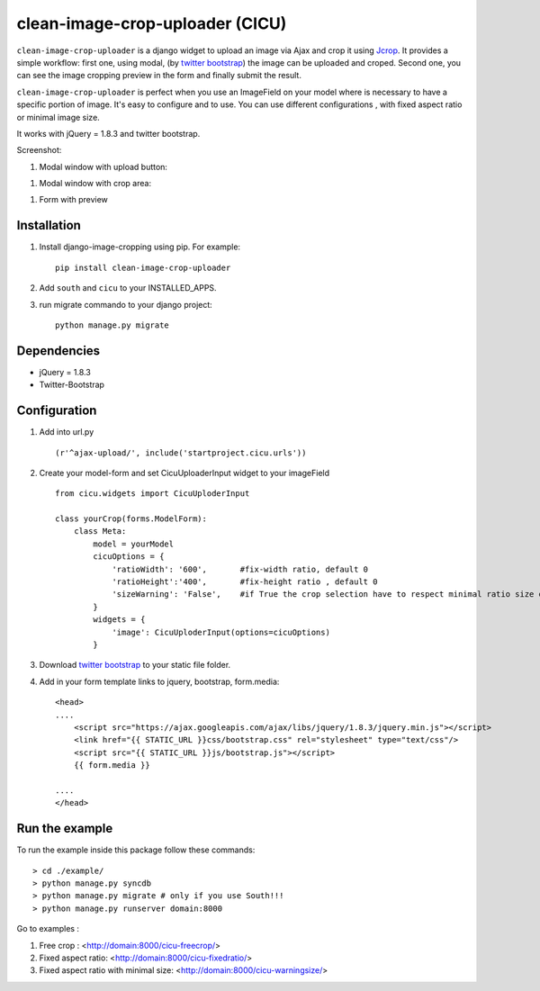 clean-image-crop-uploader (CICU)
================================

``clean-image-crop-uploader`` is a django widget to upload an image via Ajax and crop it using `Jcrop
<https://github.com/tapmodo/Jcrop>`_. It provides a simple workflow: first one, using modal,
(by `twitter bootstrap <http://twitter.github.com/bootstrap/javascript.html#modals>`_) the image can be uploaded and croped.
Second one, you can see the image cropping preview in the form and finally submit the result.

``clean-image-crop-uploader`` is perfect when you use an ImageField on your model where is necessary to have a specific portion of image. It's easy to configure and to use.
You can use different configurations , with fixed aspect ratio or minimal image size.

It works with jQuery = 1.8.3 and twitter bootstrap.

Screenshot:

#. Modal window with upload button:

.. image:: http://asaglimbeni.github.com/clean-image-crop-uploader/images/screenshot1.jpg

#. Modal window with crop area:

.. image:: http://asaglimbeni.github.com/clean-image-crop-uploader/images/screenshot2.jpg

#. Form with preview

.. image:: http://asaglimbeni.github.com/clean-image-crop-uploader/images/screenshot3.jpg

Installation
------------

#. Install django-image-cropping using pip. For example::

    pip install clean-image-crop-uploader

#. Add ``south`` and ``cicu`` to your INSTALLED_APPS.

#. run migrate commando to your django project::


    python manage.py migrate

Dependencies
------------
* jQuery = 1.8.3
* Twitter-Bootstrap

Configuration
-------------
#. Add into url.py ::

    (r'^ajax-upload/', include('startproject.cicu.urls'))

#. Create your model-form and set  CicuUploaderInput widget to your imageField  ::

    from cicu.widgets import CicuUploderInput

    class yourCrop(forms.ModelForm):
        class Meta:
            model = yourModel
            cicuOptions = {
                'ratioWidth': '600',       #fix-width ratio, default 0
                'ratioHeight':'400',       #fix-height ratio , default 0
                'sizeWarning': 'False',    #if True the crop selection have to respect minimal ratio size defined above. Default 'False'
            }
            widgets = {
                'image': CicuUploderInput(options=cicuOptions)
            }

#. Download `twitter bootstrap <http://twitter.github.com/bootstrap/>`_  to your static file folder.

#. Add in your form template links to jquery, bootstrap, form.media::

    <head>
    ....
        <script src="https://ajax.googleapis.com/ajax/libs/jquery/1.8.3/jquery.min.js"></script>
        <link href="{{ STATIC_URL }}css/bootstrap.css" rel="stylesheet" type="text/css"/>
        <script src="{{ STATIC_URL }}js/bootstrap.js"></script>
        {{ form.media }}

    ....
    </head>


Run the example
---------------

To run the example inside this package follow these commands::

    > cd ./example/
    > python manage.py syncdb
    > python manage.py migrate # only if you use South!!!
    > python manage.py runserver domain:8000

Go to examples :

#. Free crop : <http://domain:8000/cicu-freecrop/>

#. Fixed aspect ratio: <http://domain:8000/cicu-fixedratio/>

#. Fixed aspect ratio with minimal size: <http://domain:8000/cicu-warningsize/>





